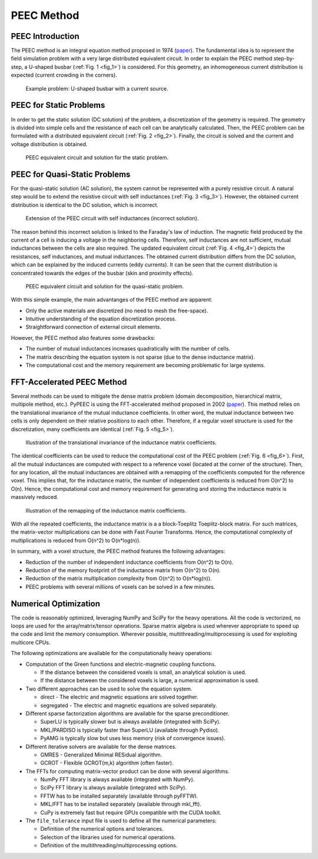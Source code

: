 PEEC Method
===========

PEEC Introduction
-----------------

The PEEC method is an integral equation method proposed in 1974 (`paper <https://doi.org/10.1109/TMTT.1974.1128204>`__).
The fundamental idea is to represent the field simulation problem with a very large distributed equivalent circuit.
In order to explain the PEEC method step-by-step, a U-shaped busbar (:ref:`Fig. 1 <fig_1>`) is considered.
For this geometry, an inhomogeneous current distribution is expected (current crowding in the corners).

.. _fig_1:
.. figure:: ../method/peec_1.png

   Example problem: U-shaped busbar with a current source.

PEEC for Static Problems
------------------------

In order to get the static solution (DC solution) of the problem, a discretization of the geometry is required.
The geometry is divided into simple cells and the resistance of each cell can be analytically calculated.
Then, the PEEC problem can be formulated with a distributed equivalent circuit (:ref:`Fig. 2 <fig_2>`).
Finally, the circuit is solved and the current and voltage distribution is obtained.

.. _fig_2:
.. figure:: ../method/peec_2.png

   PEEC equivalent circuit and solution for the static problem.

PEEC for Quasi-Static Problems
------------------------------

For the quasi-static solution (AC solution), the system cannot be represented with a purely resistive circuit.
A natural step would be to extend the resistive circuit with self inductances (:ref:`Fig. 3 <fig_3>`).
However, the obtained current distribution is identical to the DC solution, which is incorrect.

.. _fig_3:
.. figure:: ../method/peec_3.png

   Extension of the PEEC circuit with self inductances (incorrect solution).

The reason behind this incorrect solution is linked to the Faraday's law of induction.
The magnetic field produced by the current of a cell is inducing a voltage in the neighboring cells.
Therefore, self inductances are not sufficient, mutual inductances between the cells are also required.
The updated equivalent circuit (:ref:`Fig. 4 <fig_4>`) depicts the resistances, self inductances, and mutual inductances.
The obtained current distribution differs from the DC solution, which can be explained by the induced currents (eddy currents).
It can be seen that the current distribution is concentrated towards the edges of the busbar (skin and proximity effects).

.. _fig_4:
.. figure:: ../method/peec_4.png

   PEEC equivalent circuit and solution for the quasi-static problem.

With this simple example, the main advantanges of the PEEC method are apparent:

* Only the active materials are discretized (no need to mesh the free-space).
* Intuitive understanding of the equation discretization process.
* Straightforward connection of external circuit elements.

However, the PEEC method also features some drawbacks:

* The number of mutual inductances increases quadratically with the number of cells.
* The matrix describing the equation system is not sparse (due to the dense inductance matrix).
* The computational cost and the memory requirement are becoming problematic for large systems.

FFT-Accelerated PEEC Method
---------------------------

Several methods can be used to mitigate the dense matrix problem (domain decomposition, hierarchical matrix, multipole method, etc.).
PyPEEC is using the FFT-accelerated method proposed in 2002 (`paper <https://doi.org/10.1109/TPEL.2021.3092431>`__).
This method relies on the translational invariance of the mutual inductance coefficients.
In other word, the mutual inductance between two cells is only dependent on their relative positions to each other.
Therefore, if a regular voxel structure is used for the discretization, many coefficients are identical (:ref:`Fig. 5 <fig_5>`).

.. _fig_5:
.. figure:: ../method/peec_5.png

   Illustration of the translational invariance of the inductance matrix coefficients.

The identical coefficients can be used to reduce the computational cost of the PEEC problem (:ref:`Fig. 6 <fig_6>`).
First, all the mutual inductances are computed with respect to a reference voxel (located at the corner of the structure).
Then, for any location, all the mutual inductances are obtained with a remapping of the coefficients computed for the reference voxel.
This implies that, for the inductance matrix, the number of independent coefficients is reduced from O(n^2) to O(n).
Hence, the computational cost and memory requirement for generating and storing the inductance matrix is massively reduced.

.. _fig_6:
.. figure:: ../method/peec_6.png

   Illustration of the remapping of the inductance matrix coefficients.

With all the repeated coefficients, the inductance matrix is a a block-Toeplitz Toeplitz-block matrix.
For such matrices, the matrix-vector multiplications can be done with Fast Fourier Transforms.
Hence, the computational complexity of multiplications is reduced from O(n^2) to O(n*log(n)).

In summary, with a voxel structure, the PEEC method features the following advantages:

* Reduction of the number of independent inductance coefficients from O(n^2) to O(n).
* Reduction of the memory footprint of the inductance matrix from O(n^2) to O(n).
* Reduction of the matrix multiplication complexity from O(n^2) to O(n*log(n)).
* PEEC problems with several millions of voxels can be solved in a few minutes.

Numerical Optimization
----------------------

The code is reasonably optimized, leveraging NumPy and SciPy for the heavy operations.
All the code is vectorized, no loops are used for the array/matrix/tensor operations.
Sparse matrix algebra is used wherever appropriate to speed up the code and limit the memory consumption.
Wherever possible, multithreading/multiprocessing is used for exploiting multicore CPUs.

The following optimizations are available for the computationally heavy operations:

* Computation of the Green functions and electric-magnetic coupling functions.

  * If the distance between the considered voxels is small, an analytical solution is used.
  * If the distance between the considered voxels is large, a numerical approximation is used.

* Two different approaches can be used to solve the equation system.

  * direct - The electric and magnetic equations are solved together.
  * segregated - The electric and magnetic equations are solved separately.

* Different sparse factorization algorithms are available for the sparse preconditioner.

  * SuperLU is typically slower but is always available (integrated with SciPy).
  * MKL/PARDISO is typically faster than SuperLU (available through Pydiso).
  * PyAMG is typically slow but uses less memory (risk of convergence issues).

* Different iterative solvers are available for the dense matrices.

  * GMRES - Generalized Minimal RESidual algorithm.
  * GCROT - Flexible GCROT(m,k) algorithm (often faster).

* The FFTs for computing matrix-vector product can be done with several algorithms.

  * NumPy FFT library is always available (integrated with NumPy).
  * SciPy FFT library is always available (integrated with SciPy).
  * FFTW has to be installed separately (available through pyFFTW).
  * MKL/FFT has to be installed separately (available through mkl_fft).
  * CuPy is extremely fast but require GPUs compatible with the CUDA toolkit.

* The ``file_tolerance`` input file is used to define all the numerical parameters:

  * Definition of the numerical options and tolerances.
  * Selection of the libraries used for numerical operations.
  * Definition of the multithreading/multiprocessing options.
